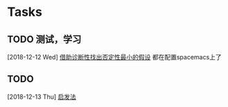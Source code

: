 * Tasks
** TODO 测试，学习
   [2018-12-12 Wed]
   [[file:~/docs/data_mining.org::*%E5%80%9F%E5%8A%A9%E8%AF%8A%E6%96%AD%E6%80%A7%E6%89%BE%E5%87%BA%E5%90%A6%E5%AE%9A%E6%80%A7%E6%9C%80%E5%B0%8F%E7%9A%84%E5%81%87%E8%AE%BE][借助诊断性找出否定性最小的假设]]
   都在配置spacemacs上了
** TODO 
   [2018-12-13 Thu]
   [[file:~/docs/data_mining.org::*%E5%90%AF%E5%8F%91%E6%B3%95][启发法]]
